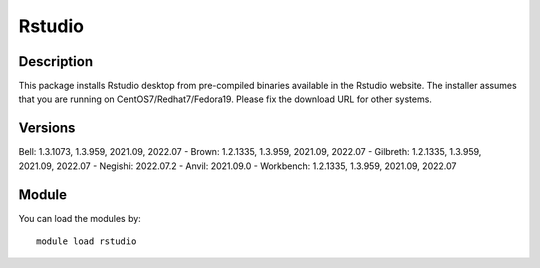 .. _backbone-label:

Rstudio
==============================

Description
~~~~~~~~
This package installs Rstudio desktop from pre-compiled binaries available in the Rstudio website. The installer assumes that you are running on CentOS7/Redhat7/Fedora19. Please fix the download URL for other systems.

Versions
~~~~~~~~
Bell: 1.3.1073, 1.3.959, 2021.09, 2022.07
- Brown: 1.2.1335, 1.3.959, 2021.09, 2022.07
- Gilbreth: 1.2.1335, 1.3.959, 2021.09, 2022.07
- Negishi: 2022.07.2
- Anvil: 2021.09.0
- Workbench: 1.2.1335, 1.3.959, 2021.09, 2022.07

Module
~~~~~~~~
You can load the modules by::

    module load rstudio


